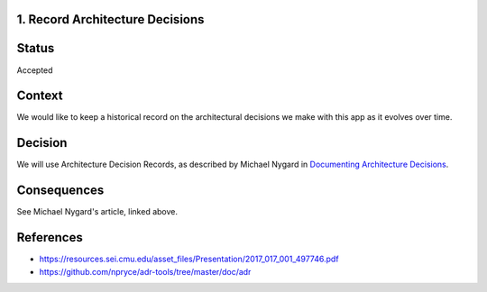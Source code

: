 1. Record Architecture Decisions
--------------------------------

Status
------

Accepted

Context
-------

We would like to keep a historical record on the architectural decisions we make with this app as it evolves over time.

Decision
--------

We will use Architecture Decision Records, as described by Michael Nygard in `Documenting Architecture Decisions <http://thinkrelevance.com/blog/2011/11/15/documenting-architecture-decisions>`_.

Consequences
------------

See Michael Nygard's article, linked above.

References
----------

* https://resources.sei.cmu.edu/asset_files/Presentation/2017_017_001_497746.pdf
* https://github.com/npryce/adr-tools/tree/master/doc/adr
